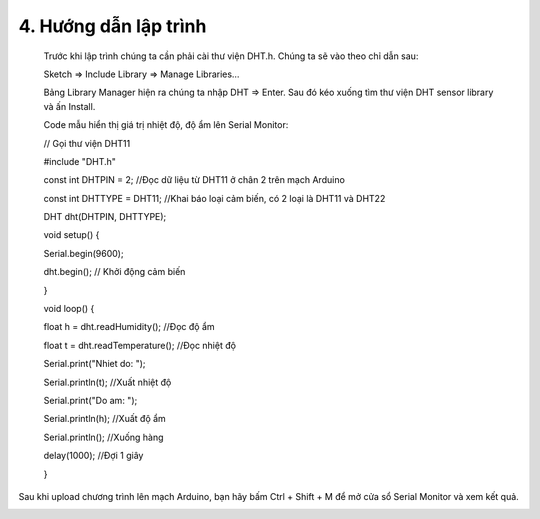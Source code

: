 4. **Hướng dẫn lập trình**
========
..

   Trước khi lập trình chúng ta cần phải cài thư viện DHT.h. Chúng ta sẽ
   vào theo chỉ dẫn sau:

   Sketch => Include Library => Manage Libraries…

   .. image:: ../media/image35.png
      :width: 4.11577in
      :height: 2.24752in

   Bảng Library Manager hiện ra chúng ta nhập DHT => Enter. Sau đó kéo
   xuống tìm thư viện DHT sensor library và ấn Install.

   .. image:: ../media/image36.png
      :width: 4.63173in
      :height: 2.58259in

   Code mẫu hiển thị giá trị nhiệt độ, độ ẩm lên Serial Monitor:

   // Gọi thư viện DHT11

   #include "DHT.h"

   const int DHTPIN = 2; //Đọc dữ liệu từ DHT11 ở chân 2 trên mạch
   Arduino

   const int DHTTYPE = DHT11; //Khai báo loại cảm biến, có 2 loại là
   DHT11 và DHT22

   DHT dht(DHTPIN, DHTTYPE);

   void setup() {

   Serial.begin(9600);

   dht.begin(); // Khởi động cảm biến

   }

   void loop() {

   float h = dht.readHumidity(); //Đọc độ ẩm

   float t = dht.readTemperature(); //Đọc nhiệt độ

   Serial.print("Nhiet do: ");

   Serial.println(t); //Xuất nhiệt độ

   Serial.print("Do am: ");

   Serial.println(h); //Xuất độ ẩm

   Serial.println(); //Xuống hàng

   delay(1000); //Đợi 1 giây

   }

Sau khi upload chương trình lên mạch Arduino, bạn hãy bấm Ctrl + Shift + M để mở cửa sổ Serial Monitor và xem kết quả.

.. image:: ../media/image37.png
   :width: 5.43634in
   :height: 2.63511in
